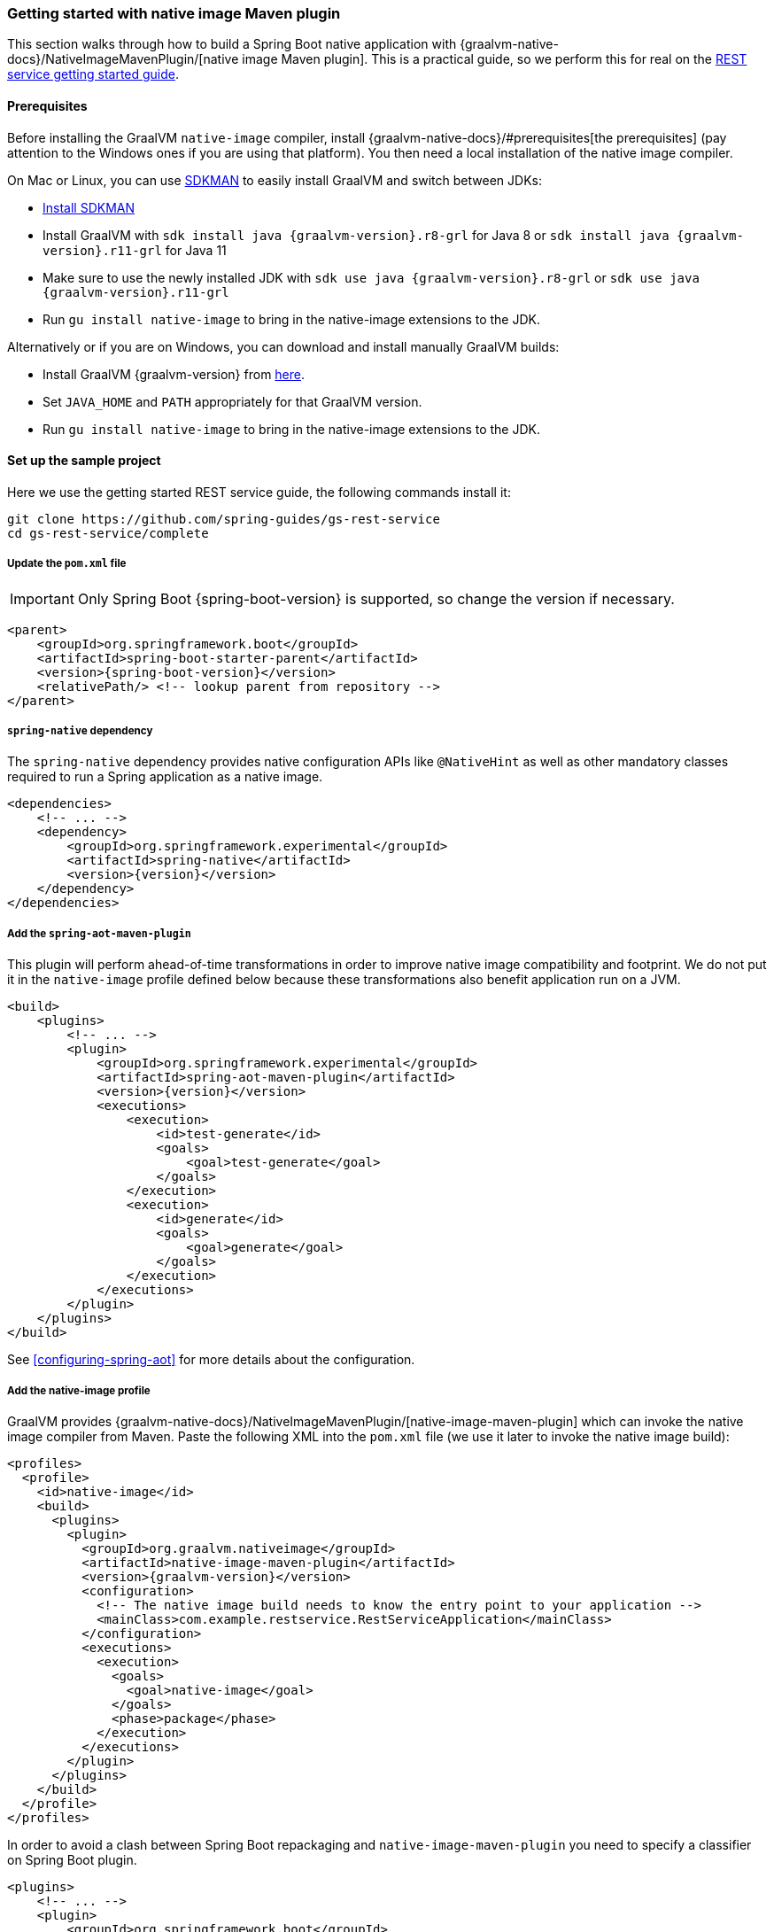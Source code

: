 [[getting-started-native-image]]
=== Getting started with native image Maven plugin

This section walks through how to build a Spring Boot native application with {graalvm-native-docs}/NativeImageMavenPlugin/[native image Maven plugin].
This is a practical guide, so we perform this for real on the https://spring.io/guides/gs/rest-service/[REST service getting started guide].

==== Prerequisites

Before installing the GraalVM `native-image` compiler, install {graalvm-native-docs}/#prerequisites[the prerequisites] (pay attention to the Windows ones if you are using that platform).
You then need a local installation of the native image compiler.

On Mac or Linux, you can use https://sdkman.io/[SDKMAN] to easily install GraalVM and switch between JDKs:

- https://sdkman.io/install[Install SDKMAN]
- Install GraalVM with `sdk install java {graalvm-version}.r8-grl` for Java 8 or `sdk install java {graalvm-version}.r11-grl` for Java 11
- Make sure to use the newly installed JDK with `sdk use java {graalvm-version}.r8-grl` or `sdk use java {graalvm-version}.r11-grl`
- Run `gu install native-image` to bring in the native-image extensions to the JDK.

Alternatively or if you are on Windows, you can download and install manually GraalVM builds:

- Install GraalVM {graalvm-version} from https://www.graalvm.org/downloads/[here].
- Set `JAVA_HOME` and `PATH` appropriately for that GraalVM version.
- Run `gu install native-image` to bring in the native-image extensions to the JDK.

==== Set up the sample project

Here we use the getting started REST service guide, the following commands install it:

====
[source,bash]
----
git clone https://github.com/spring-guides/gs-rest-service
cd gs-rest-service/complete
----
====

===== Update the `pom.xml` file

IMPORTANT: Only Spring Boot {spring-boot-version} is supported, so change the version if necessary.

====
[source,xml,subs="attributes,verbatim"]
----
<parent>
    <groupId>org.springframework.boot</groupId>
    <artifactId>spring-boot-starter-parent</artifactId>
    <version>{spring-boot-version}</version>
    <relativePath/> <!-- lookup parent from repository -->
</parent>
----
====

===== `spring-native` dependency

The `spring-native` dependency provides native configuration APIs like `@NativeHint` as well as other mandatory classes required to run a Spring application as a native image.

====
[source,xml,subs="attributes,verbatim"]
----
<dependencies>
    <!-- ... -->
    <dependency>
        <groupId>org.springframework.experimental</groupId>
        <artifactId>spring-native</artifactId>
        <version>{version}</version>
    </dependency>
</dependencies>
----
====

===== Add the `spring-aot-maven-plugin`

This plugin will perform ahead-of-time transformations in order to improve native image compatibility and footprint.
We do not put it in the `native-image` profile defined below because these transformations also benefit application run on a JVM.

====
[source,xml,subs="attributes,verbatim"]
----
<build>
    <plugins>
        <!-- ... -->
        <plugin>
            <groupId>org.springframework.experimental</groupId>
            <artifactId>spring-aot-maven-plugin</artifactId>
            <version>{version}</version>
            <executions>
                <execution>
                    <id>test-generate</id>
                    <goals>
                        <goal>test-generate</goal>
                    </goals>
                </execution>
                <execution>
                    <id>generate</id>
                    <goals>
                        <goal>generate</goal>
                    </goals>
                </execution>
            </executions>
        </plugin>
    </plugins>
</build>
----
====

See <<configuring-spring-aot>> for more details about the configuration.

===== Add the native-image profile

GraalVM provides {graalvm-native-docs}/NativeImageMavenPlugin/[native-image-maven-plugin] which can invoke the native image compiler from Maven.
Paste the following XML into the `pom.xml` file (we use it later to invoke the native image build):

====
[source,xml,subs="attributes,verbatim"]
----
<profiles>
  <profile>
    <id>native-image</id>
    <build>
      <plugins>
        <plugin>
          <groupId>org.graalvm.nativeimage</groupId>
          <artifactId>native-image-maven-plugin</artifactId>
          <version>{graalvm-version}</version>
          <configuration>
            <!-- The native image build needs to know the entry point to your application -->
            <mainClass>com.example.restservice.RestServiceApplication</mainClass>
          </configuration>
          <executions>
            <execution>
              <goals>
                <goal>native-image</goal>
              </goals>
              <phase>package</phase>
            </execution>
          </executions>
        </plugin>
      </plugins>
    </build>
  </profile>
</profiles>
----
====

In order to avoid a clash between Spring Boot repackaging and `native-image-maven-plugin` you need to specify a classifier on Spring Boot plugin.

====
[source,xml,subs="attributes,verbatim"]
----
<plugins>
    <!-- ... -->
    <plugin>
        <groupId>org.springframework.boot</groupId>
        <artifactId>spring-boot-maven-plugin</artifactId>
        <configuration>
            <classifier>exec</classifier>
        </configuration>
    </plugin>
</plugins>
----
====

===== Add the repositories

If necessary, add the repository for the `spring-native` dependency, as follows:

====
[source,xml,subs="attributes,verbatim"]
----
<repositories>
    <!-- ... -->
    <repository>
        <id>spring-{repository}</id>
        <name>Spring {repository}</name>
        <url>https://repo.spring.io/{repository}</url>
    </repository>
</repositories>
----
====

And for plugins:
====
[source,xml,subs="attributes,verbatim"]
----
<pluginRepositories>
    <pluginRepository>
        <id>spring-{repository}</id>
        <name>Spring {repository}</name>
        <url>https://repo.spring.io/{repository}</url>
    </pluginRepository>
</pluginRepositories>
----
====

==== Build the native application

Building the native application is as simple as running:
====
[source,bash]
----
mvn -Pnative-image clean package
----
====

IMPORTANT: On Windows make sure to use x64 Native Tools Command Prompt as recommended in {graalvm-native-docs}/#prerequisites[GraalVM native-image prerequisites].

This will create a native executable containing your Spring Boot application.

==== Run the native application

To run your application, you need to run the previously created container image:

====
[source,bash]
----
target/com.example.restservice.restserviceapplication
----
====

The startup time should be <100ms, compared to ~1500ms when starting the fat jar.

Now that the service is up, visit http://localhost:8080/greeting, where you should see:

====
[source,json]
----
{"id":1,"content":"Hello, World!"}
----
====

See <<spring-aot>> for additional steps to configure properly the plugin in your IDE.



